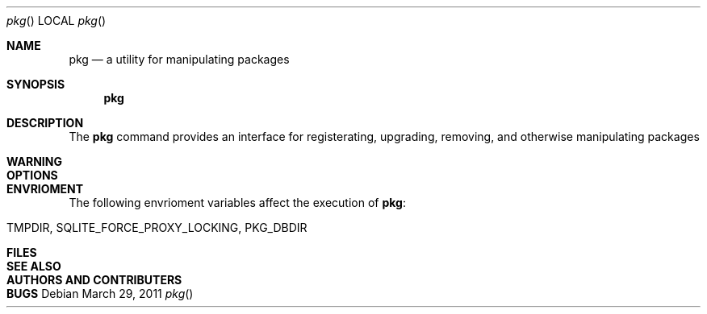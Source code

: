 .\"
.\" FreeBSD pkg - a next generation package for the installation and maintenance
.\" of non-core utilities.
.\"
.\" Redistribution and use in source and binary forms, with or without
.\" modification, are permitted provided that the following conditions
.\" are met:
.\" 1. Redistributions of source code must retain the above copyright
.\"    notice, this list of conditions and the following disclaimer.
.\" 2. Redistributions in binary form must reproduce the above copyright
.\"    notice, this list of conditions and the following disclaimer in the
.\"    documentation and/or other materials provided with the distribution.
.\"
.\"
.\"     @(#)pkg.1
.\" $FreeBSD$
.\"
.Dd March 29, 2011
.Dt pkg
.Os
.Sh NAME
.Nm pkg
.Nd a utility for manipulating packages 
.Sh SYNOPSIS
.Nm
.Sh DESCRIPTION
The 
.Nm
command provides an interface for registerating, upgrading,
removing, and otherwise manipulating packages
.Sh WARNING
.Sh OPTIONS
.Sh ENVRIOMENT
The following envrioment variables affect the execution of
.Nm :
.Bl -tag -width ".Ev TMPDIR"
.It Ev TMPDIR, SQLITE_FORCE_PROXY_LOCKING, PKG_DBDIR
.Sh FILES
.Sh SEE ALSO
.Sh AUTHORS AND CONTRIBUTERS
.Sh BUGS


